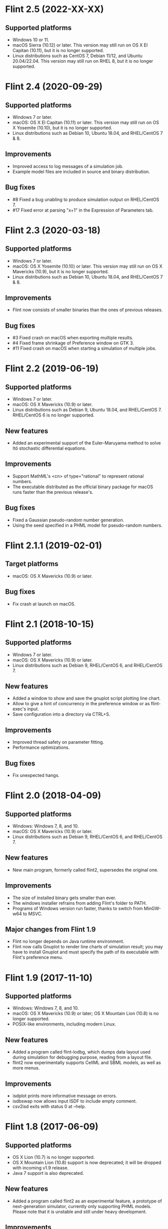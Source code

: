 * Flint 2.5 (2022-XX-XX)

** Supported platforms
   - Windows 10 or 11.
   - macOS Sierra (10.12) or later.
     This version may still run on OS X El Capitan (10.11), but it is no longer
     supported.
   - Linux distributions such as CentOS 7, Debian 11/12, and Ubuntu 20.04/22.04.
     This version may still run on RHEL 8, but it is no longer supported.

* Flint 2.4 (2020-09-29)

** Supported platforms
   - Windows 7 or later.
   - macOS: OS X El Capitan (10.11) or later.
     This version may still run on OS X Yosemite (10.10), but it is no longer
     supported.
   - Linux distributions such as Debian 10, Ubuntu 18.04, and RHEL/CentOS 7 & 8.
** Improvements
   - Improved access to log messages of a simulation job.
   - Example model files are included in source and binary distribution.
** Bug fixes
   - #8 Fixed a bug unabling to produce simulation output on RHEL/CentOS 7.
   - #17 Fixed error at parsing "x+1" in the Expression of Parameters tab.

* Flint 2.3 (2020-03-18)

** Supported platforms
   - Windows 7 or later.
   - macOS: OS X Yosemite (10.10) or later.
     This version may still run on OS X Mavericks (10.9), but it is no longer
     supported.
   - Linux distributions such as Debian 10, Ubuntu 18.04, and RHEL/CentOS 7 & 8.
** Improvements
   - Flint now consists of smaller binaries than the ones of previous releases.
** Bug fixes
   - #3 Fixed crash on macOS when exporting multiple results.
   - #4 Fixed frame shrinkage of Preference window on GTK 3.
   - #11 Fixed crash on macOS when starting a simulation of multiple jobs.

* Flint 2.2 (2019-06-19)

** Supported platforms
   - Windows 7 or later.
   - macOS: OS X Mavericks (10.9) or later.
   - Linux distributions such as Debian 9, Ubuntu 18.04, and RHEL/CentOS 7.
     RHEL/CentOS 6 is no longer supported.
** New features
   - Added an experimental support of the Euler-Maruyama method to solve Itô
     stochastic differential equations.
** Improvements
   - Support MathML's <cn> of type="rational" to represent rational numbers.
   - The executable distributed as the official binary package for macOS
     runs faster than the previous release's.
** Bug fixes
   - Fixed a Gaussian pseudo-random number generation.
   - Using the seed specified in a PHML model for pseudo-random numbers.

* Flint 2.1.1 (2019-02-01)

** Target platforms
   - macOS: OS X Mavericks (10.9) or later.
** Bug fixes
   - Fix crash at launch on macOS.

* Flint 2.1 (2018-10-15)

** Supported platforms
   - Windows 7 or later.
   - macOS: OS X Mavericks (10.9) or later.
   - Linux distributions such as Debian 9, RHEL/CentOS 6, and RHEL/CentOS 7.
** New features
   - Added a window to show and save the gnuplot script plotting line chart.
   - Allow to give a hint of concurrency in the preference window or as
     flint-exec's input.
   - Save configuration into a directory via CTRL+S.
** Improvements
   - Improved thread safety on parameter fitting.
   - Performance optimizations.
** Bug fixes
   - Fix unexpected hangs.

* Flint 2.0 (2018-04-09)

** Supported platforms
   - Windows: Windows 7, 8, and 10.
   - macOS: OS X Mavericks (10.9) or later.
   - Linux distributions such as Debian 9, RHEL/CentOS 6, and RHEL/CentOS 7.
** New features
   - New main program, formerly called flint2, supersedes the original one.
** Improvements
   - The size of installed binary gets smaller than ever.
   - The windows installer refrains from adding Flint's folder to PATH.
   - Programs of Windows version run faster, thanks to switch from MinGW-w64
     to MSVC.
** Major changes from Flint 1.9
   - Flint no longer depends on Java runtime environment.
   - Flint now calls Gnuplot to render line charts of simulation result;
     you may have to install Gnuplot and must specify the path of its executable
     with Flint's preference menu.

* Flint 1.9 (2017-11-10)

** Supported platforms
   - Windows: Windows 7, 8, and 10.
   - macOS: OS X Mavericks (10.9) or later;
     OS X Mountain Lion (10.8) is no longer supported.
   - POSIX-like environments, including modern Linux.
** New features
   - Added a program called flint-lodbg, which dumps data layout used during
     simulation for debugging purpose, reading from a layout file.
   - flint2 now experimentally supports CellML and SBML models, as well as
     more menus.
** Improvements
   - isdplot prints more informative message on errors.
   - isdbswap now allows input ISDF to include empty comment.
   - csv2isd exits with status 0 at --help.

* Flint 1.8 (2017-06-09)

** Supported platforms
   - OS X Lion (10.7) is no longer supported.
   - OS X Mountain Lion (10.8) support is now deprecated; it will be dropped
     with incoming v1.9 release.
   - Java 7 support is also deprecated.
** New features
   - Added a program called flint2 as an experimental feature, a prototype
     of next-generation simulator, currently only supporting PHML models.
     Please note that it is unstable and still under heavy development.
** Improvements
   - Loading a model got faster with more efficient parser.
   - Allow floating-point number literals to end with "."; for example,
     "-2." is now a valid representation of a negative two.
   - isdplot's command options --isdstrip and --isd2csv have been dropped;
     user no longer has to specify either. In addition, --gnuplot option
     is optional now; gnuplot in PATH is chosen by default.
   - isdplot and isd2csv now accept two new options: --ignore-prefixes (-P)
     and --ignore-units (-U).

* Flint 1.7.1 (2016-12-28)

** Bug fixes
   - Fixed a GUI hang occurring when e.g. invalid time step is specified in
     general setting.

* Flint 1.7 (2016-10-31)

** New features
   - The menu added to export a C source file for simulation from a model.
     Currently the feature supports only pure ODE models.
** Bug fixes
   - Fixed nasty bugs in isddiff; now it detects differences properly
     as well as NaN.

* Flint 1.6.1 (2016-08-31)

** Bug fixes
   - Fixed an error "failed to step statement: 5" when starting simulation
     on Windows 10
   - Fixed an error "failed to commit transaction: 5: database is locked"
     happening occasionally when pushing button "Run" on Windows 7

* Flint 1.6 (2016-07-29)

** New features
   - Shortcut keys Escape and Ctrl+W (or Cmd+W on Mac) can close subwindows.
** Improvements
   - Calculation time for time evolution has been reduced by about 30% agaist
     the previous version.
   - Output variables no longer includes redundant ones, such as any PHML
     variable-parameters assigned to an input port which has a unique edge
     of reduction "sum".
   - Parameters in a PHML model are limited to static-parameters and initial
     values defined by a formula that does not depends on other parameters.
** Bug fixes
   - Flint now accepts a simulation request from localhost only.

* Flint 1.5 (2016-06-29)

** New features
   - SUNDIALS's ARK solver is available as ARK method; note that, for now,
     this is for pure ODE models only.
   - Support for the modulo operation as csymbol function "Mod" in PHML.
   - It is now possible to send a CSV or ISD file to another gadget through
     the Garuda protocol.
** Improvements
   - Simulation got faster; simulation time reduced by about 30%.
   - Now it can detect non-state physical-quantities defined by ODEs in PHML
     as a model error.
   - The error dialog on simulation failure becomes resizable.
   - <description> can appear in PHML's <arc>.
   - PHML's <transition type="probability"> allows any MathML expression as
     its value.
   - For security reason, user's Flint K3 account is no longer saved.
   - It works with Garuda platform 1.2.
   - Some error messages become more informative.
** Bug fixes
   - Missing edges in a PHML model can be detected more reliably.
   - flint-exec's processes no longer remain running after Flint's exit.
   - An error dialog appears as soon as the loading process exits abnormally.
